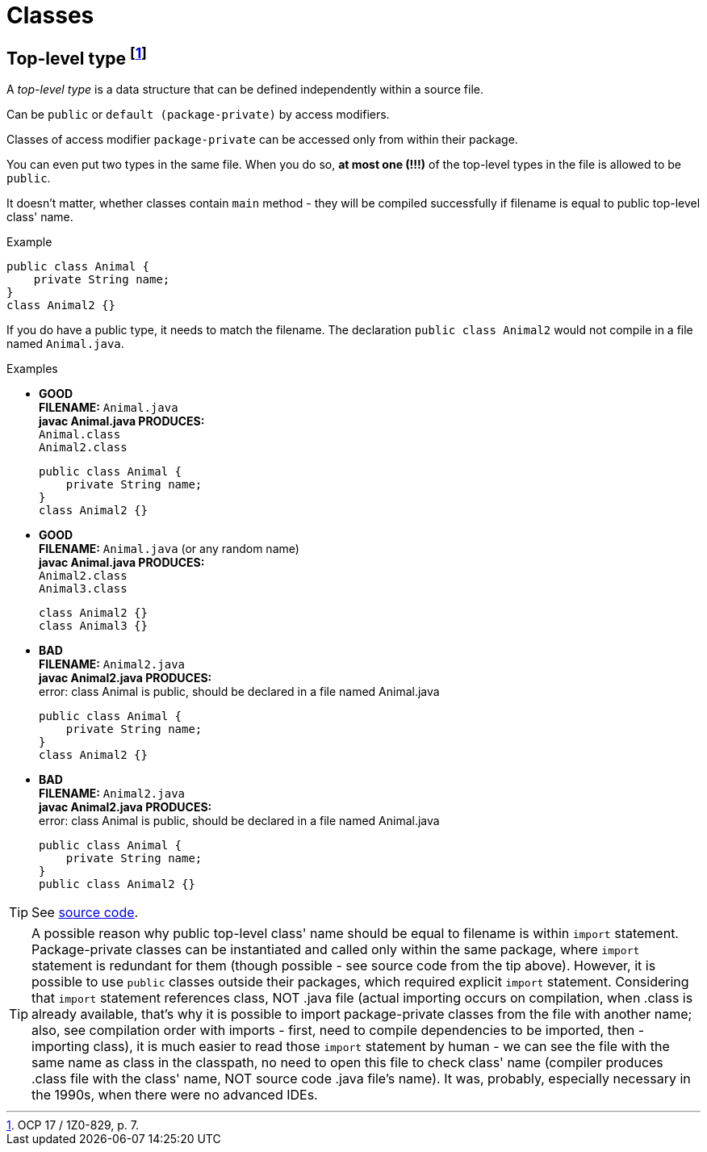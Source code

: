 = Classes

== Top-level type footnote:[OCP 17 / 1Z0-829, p. 7.]
A _top-level type_ is a data structure that can be defined independently within a source file.

Can be `public` or `default (package-private)` by access modifiers.

Classes of access modifier `package-private` can be accessed only from within their package.

You can even put two types in the same file. When you do so, *at most one (!!!)* of the top-level types in the file is allowed to be `public`.

It doesn't matter, whether classes contain `main` method - they will be compiled successfully if filename is equal to public top-level class' name.

.Example
[source, java]
public class Animal {
    private String name;
}
class Animal2 {}

If you do have a public type, it needs to match the filename. The declaration `public class Animal2` would not compile in a file named `Animal.java`.

.Examples
* [blue]#*GOOD*# +
  *FILENAME:* `Animal.java` +
  *javac Animal.java PRODUCES:* +
  `Animal.class` +
  `Animal2.class`
[source, java]
public class Animal {
    private String name;
}
class Animal2 {}

* [blue]#*GOOD*# +
*FILENAME:* `Animal.java` (or any random name) +
*javac Animal.java PRODUCES:* +
`Animal2.class` +
`Animal3.class`
[source, java]
class Animal2 {}
class Animal3 {}

* [red]#*BAD*# +
*FILENAME:* `Animal2.java` +
*javac Animal2.java PRODUCES:* +
error: class Animal is public, should be declared in a file named Animal.java
[source, java]
public class Animal {
    private String name;
}
class Animal2 {}

* [red]#*BAD*# +
*FILENAME:* `Animal2.java` +
*javac Animal2.java PRODUCES:* +
error: class Animal is public, should be declared in a file named Animal.java
[source, java]
public class Animal {
    private String name;
}
public class Animal2 {}

TIP: See link:../src/by/olegyev/ocp17/classes/TopLevelType.java[source code].

TIP: A possible reason why public top-level class' name should be equal to filename is within `import` statement. Package-private classes can be instantiated and called only within the same package, where `import` statement is redundant for them (though possible - see source code from the tip above). However, it is possible to use `public` classes outside their packages, which required explicit `import` statement. Considering that `import` statement references class, NOT .java file (actual importing occurs on compilation, when .class is already available, that's why it is possible to import package-private classes from the file with another name; also, see compilation order with imports - first, need to compile dependencies to be imported, then - importing class), it is much easier to read those `import` statement by human - we can see the file with the same name as class in the classpath, no need to open this file to check class' name (compiler produces .class file with the class' name, NOT source code .java file's name). It was, probably, especially necessary in the 1990s, when there were no advanced IDEs.